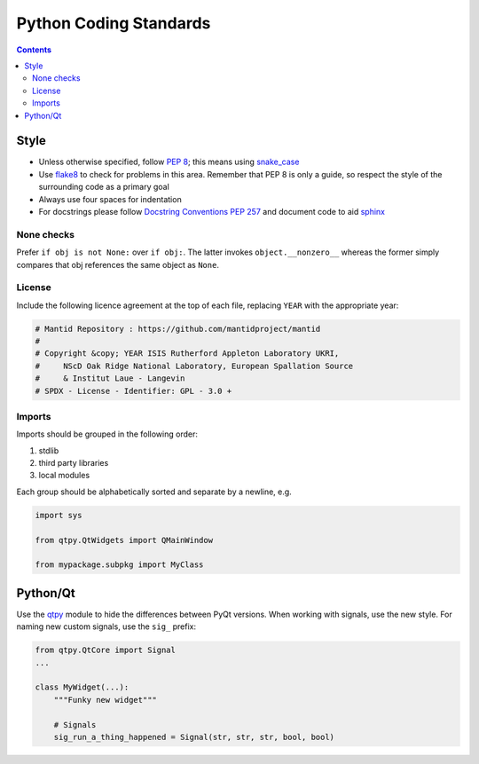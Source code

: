 =======================
Python Coding Standards
=======================

.. contents:: Contents
   :local:

Style
^^^^^

- Unless otherwise specified, follow `PEP 8
  <https://www.python.org/dev/peps/pep-0008>`_; this means using
  `snake_case <https://en.wikipedia.org/wiki/Snake_case>`_
- Use `flake8 <http://flake8.pycqa.org/en/latest>`_ to check
  for problems in this area. Remember that PEP 8 is only a guide, so
  respect the style of the surrounding code as a primary goal
- Always use four spaces for indentation
- For docstrings please follow `Docstring Conventions PEP 257
  <https://www.python.org/dev/peps/pep-0257>`_ and document code to
  aid `sphinx
  <https://pythonhosted.org/an_example_pypi_project/sphinx.html#full-code-example>`_

None checks
-----------  

Prefer ``if obj is not None:`` over ``if obj:``. The latter invokes
``object.__nonzero__`` whereas the former simply compares that obj
references the same object as ``None``.

License
-------

Include the following licence agreement at the top of each file, replacing ``YEAR`` with the appropriate
year:

.. code-block:: python

   # Mantid Repository : https://github.com/mantidproject/mantid
   #
   # Copyright &copy; YEAR ISIS Rutherford Appleton Laboratory UKRI,
   #     NScD Oak Ridge National Laboratory, European Spallation Source
   #     & Institut Laue - Langevin
   # SPDX - License - Identifier: GPL - 3.0 +

Imports
-------

Imports should be grouped in the following order:

1. stdlib
2. third party libraries
3. local modules

Each group should be alphabetically sorted and separate by a newline, e.g.

.. code-block:: python

    import sys

    from qtpy.QtWidgets import QMainWindow

    from mypackage.subpkg import MyClass

Python/Qt
^^^^^^^^^

Use the `qtpy <https://pypi.python.org/pypi/QtPy>`_ module to hide the
differences between PyQt versions.  When working with signals, use the
new style. For naming new custom signals, use the ``sig_`` prefix:

.. code-block:: python

    from qtpy.QtCore import Signal
    ...

    class MyWidget(...):
        """Funky new widget"""    

        # Signals
        sig_run_a_thing_happened = Signal(str, str, str, bool, bool)
